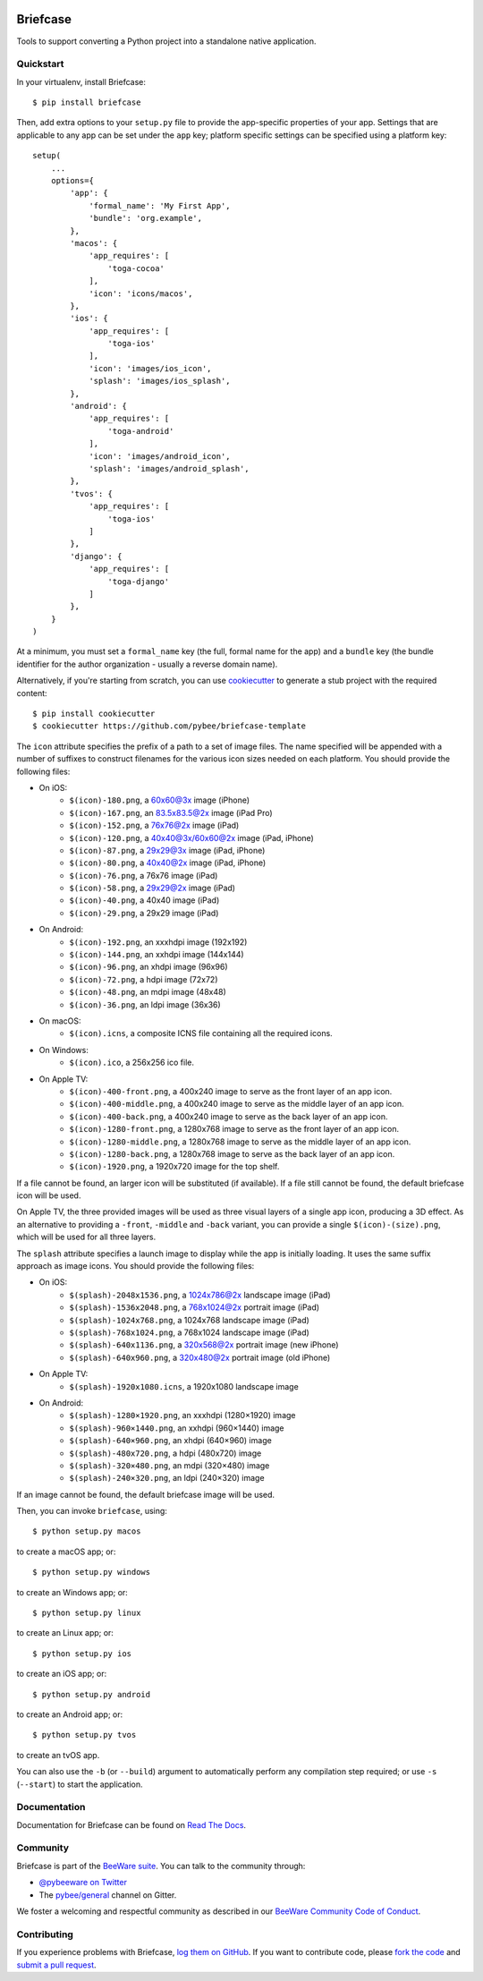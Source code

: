 .. image:: http://pybee.org/project/projects/tools/briefcase/briefcase.png
    :width: 72px
    :target: https://pybee.org/briefcase

Briefcase
=========

.. image:: https://img.shields.io/pypi/pyversions/briefcase.svg
    :target: https://pypi.python.org/pypi/briefcase

.. image:: https://img.shields.io/pypi/v/briefcase.svg
    :target: https://pypi.python.org/pypi/briefcase

.. image:: https://img.shields.io/pypi/status/briefcase.svg
    :target: https://pypi.python.org/pypi/briefcase

.. image:: https://img.shields.io/pypi/l/briefcase.svg
    :target: https://github.com/pybee/briefcase/blob/master/LICENSE

.. image:: https://beekeeper.herokuapp.com/projects/pybee/waggle/shield
    :target: https://beekeeper.herokuapp.com/projects/pybee/waggle

.. image:: https://badges.gitter.im/pybee/general.svg
    :target: https://gitter.im/pybee/general

Tools to support converting a Python project into a standalone native
application.

Quickstart
----------

In your virtualenv, install Briefcase::

    $ pip install briefcase

Then, add extra options to your ``setup.py`` file to provide the
app-specific properties of your app. Settings that are applicable
to any app can be set under the ``app`` key; platform
specific settings can be specified using a platform key::

    setup(
        ...
        options={
            'app': {
                'formal_name': 'My First App',
                'bundle': 'org.example',
            },
            'macos': {
                'app_requires': [
                    'toga-cocoa'
                ],
                'icon': 'icons/macos',
            },
            'ios': {
                'app_requires': [
                    'toga-ios'
                ],
                'icon': 'images/ios_icon',
                'splash': 'images/ios_splash',
            },
            'android': {
                'app_requires': [
                    'toga-android'
                ],
                'icon': 'images/android_icon',
                'splash': 'images/android_splash',
            },
            'tvos': {
                'app_requires': [
                    'toga-ios'
                ]
            },
            'django': {
                'app_requires': [
                    'toga-django'
                ]
            },
        }
    )

At a minimum, you must set a ``formal_name`` key (the full, formal name for the
app) and a ``bundle`` key (the bundle identifier for the author organization -
usually a reverse domain name).

Alternatively, if you're starting from scratch, you can use `cookiecutter`_ to
generate a stub project with the required content::

    $ pip install cookiecutter
    $ cookiecutter https://github.com/pybee/briefcase-template

.. _cookiecutter: http://github.com/audreyr/cookiecutter

The ``icon`` attribute specifies the prefix of a path to a set of image files.
The name specified will be appended with a number of suffixes to construct
filenames for the various icon sizes needed on each platform. You should
provide the following files:

* On iOS:
    * ``$(icon)-180.png``, a 60x60@3x image (iPhone)
    * ``$(icon)-167.png``, an 83.5x83.5@2x image (iPad Pro)
    * ``$(icon)-152.png``, a 76x76@2x image (iPad)
    * ``$(icon)-120.png``, a 40x40@3x/60x60@2x image (iPad, iPhone)
    * ``$(icon)-87.png``, a 29x29@3x image (iPad, iPhone)
    * ``$(icon)-80.png``, a 40x40@2x image (iPad, iPhone)
    * ``$(icon)-76.png``, a 76x76 image (iPad)
    * ``$(icon)-58.png``, a 29x29@2x image (iPad)
    * ``$(icon)-40.png``, a 40x40 image (iPad)
    * ``$(icon)-29.png``, a 29x29 image (iPad)

* On Android:
    * ``$(icon)-192.png``, an xxxhdpi image (192x192)
    * ``$(icon)-144.png``, an xxhdpi image (144x144)
    * ``$(icon)-96.png``, an xhdpi image (96x96)
    * ``$(icon)-72.png``, a hdpi image (72x72)
    * ``$(icon)-48.png``, an mdpi image (48x48)
    * ``$(icon)-36.png``, an ldpi image (36x36)

* On macOS:
    * ``$(icon).icns``, a composite ICNS file containing all the required icons.

* On Windows:
    * ``$(icon).ico``, a 256x256 ico file.

* On Apple TV:
    * ``$(icon)-400-front.png``, a 400x240 image to serve as the front layer of an app icon.
    * ``$(icon)-400-middle.png``, a 400x240 image to serve as the middle layer of an app icon.
    * ``$(icon)-400-back.png``, a 400x240 image to serve as the back layer of an app icon.
    * ``$(icon)-1280-front.png``, a 1280x768 image to serve as the front layer of an app icon.
    * ``$(icon)-1280-middle.png``, a 1280x768 image to serve as the middle layer of an app icon.
    * ``$(icon)-1280-back.png``, a 1280x768 image to serve as the back layer of an app icon.
    * ``$(icon)-1920.png``, a 1920x720 image for the top shelf.

If a file cannot be found, an larger icon will be substituted (if available).
If a file still cannot be found, the default briefcase icon will be used.

On Apple TV, the three provided images will be used as three visual layers of
a single app icon, producing a 3D effect. As an alternative to providing a
``-front``,  ``-middle`` and ``-back`` variant, you can provide a single
``$(icon)-(size).png``, which will be used for all three layers.

The ``splash`` attribute specifies a launch image to display while the app is
initially loading. It uses the same suffix approach as image icons. You should
provide the following files:

* On iOS:
    * ``$(splash)-2048x1536.png``, a 1024x786@2x landscape image (iPad)
    * ``$(splash)-1536x2048.png``, a 768x1024@2x portrait image (iPad)
    * ``$(splash)-1024x768.png``, a 1024x768 landscape image (iPad)
    * ``$(splash)-768x1024.png``, a 768x1024 landscape image (iPad)
    * ``$(splash)-640x1136.png``, a 320x568@2x portrait image (new iPhone)
    * ``$(splash)-640x960.png``, a 320x480@2x portrait image (old iPhone)

* On Apple TV:
    * ``$(splash)-1920x1080.icns``, a 1920x1080 landscape image

* On Android:
    * ``$(splash)-1280×1920.png``, an xxxhdpi (1280×1920) image
    * ``$(splash)-960×1440.png``, an xxhdpi (960×1440) image
    * ``$(splash)-640×960.png``, an xhdpi (640×960) image
    * ``$(splash)-480x720.png``, a hdpi (480x720) image
    * ``$(splash)-320×480.png``, an mdpi (320×480) image
    * ``$(splash)-240×320.png``, an ldpi (240×320) image

If an image cannot be found, the default briefcase image will be used.

Then, you can invoke ``briefcase``, using::

    $ python setup.py macos

to create a macOS app; or::

    $ python setup.py windows

to create an Windows app; or::

    $ python setup.py linux

to create an Linux app; or::

    $ python setup.py ios

to create an iOS app; or::

    $ python setup.py android

to create an Android app; or::

    $ python setup.py tvos

to create an tvOS app.

You can also use the ``-b`` (or ``--build``) argument to automatically
perform any compilation step required; or use ``-s`` (``--start``) to
start the application.

Documentation
-------------

Documentation for Briefcase can be found on `Read The Docs`_.

Community
---------

Briefcase is part of the `BeeWare suite`_. You can talk to the community through:

* `@pybeeware on Twitter`_

* The `pybee/general`_ channel on Gitter.

We foster a welcoming and respectful community as described in our
`BeeWare Community Code of Conduct`_.

Contributing
------------

If you experience problems with Briefcase, `log them on GitHub`_. If you
want to contribute code, please `fork the code`_ and `submit a pull request`_.

.. _BeeWare suite: http://pybee.org
.. _Read The Docs: https://briefcase.readthedocs.io
.. _@pybeeware on Twitter: https://twitter.com/pybeeware
.. _pybee/general: https://gitter.im/pybee/general
.. _BeeWare Community Code of Conduct: http://pybee.org/community/behavior/
.. _log them on Github: https://github.com/pybee/briefcase/issues
.. _fork the code: https://github.com/pybee/briefcase
.. _submit a pull request: https://github.com/pybee/briefcase/pulls
